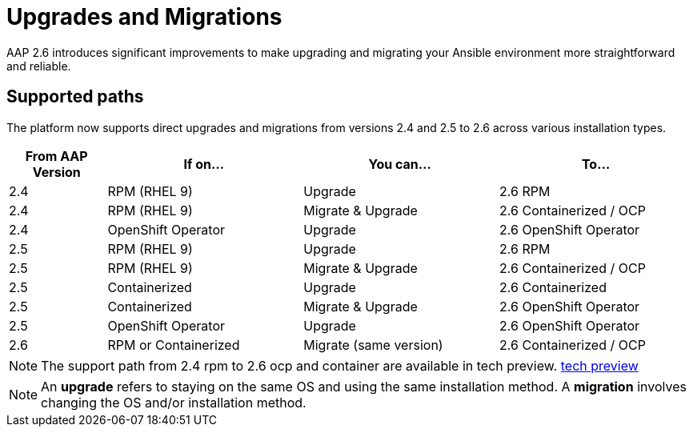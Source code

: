 = Upgrades and Migrations

AAP 2.6 introduces significant improvements to make upgrading and migrating your Ansible environment more straightforward and reliable.

== Supported paths

The platform now supports direct upgrades and migrations from versions 2.4 and 2.5 to 2.6 across various installation types.

[cols="1,2,2,2"]
|===
|From AAP Version |If on... |You can... |To...

|2.4 |RPM (RHEL 9) |Upgrade |2.6 RPM
|2.4 |RPM (RHEL 9) |Migrate & Upgrade |2.6 Containerized / OCP
|2.4 |OpenShift Operator |Upgrade |2.6 OpenShift Operator
|2.5 |RPM (RHEL 9) |Upgrade |2.6 RPM
|2.5 |RPM (RHEL 9) |Migrate & Upgrade |2.6 Containerized / OCP
|2.5 |Containerized |Upgrade |2.6 Containerized
|2.5 |Containerized |Migrate & Upgrade |2.6 OpenShift Operator
|2.5 |OpenShift Operator |Upgrade |2.6 OpenShift Operator
|2.6 |RPM or Containerized |Migrate (same version) |2.6 Containerized / OCP
|===

[NOTE]
====
The support path from 2.4 rpm to 2.6 ocp and container are available in tech preview. https://access.redhat.com/support/offerings/techpreview[tech preview,windows=_blank]
====

[NOTE]
====
An *upgrade* refers to staying on the same OS and using the same installation method. A *migration* involves changing the OS and/or installation method.
====


